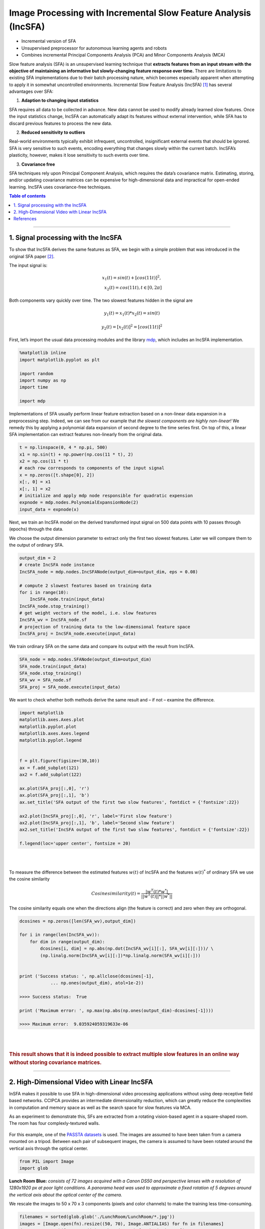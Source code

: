 .. _incsfa:

Image Processing with Incremental Slow Feature Analysis (IncSFA)
================================================================
.. codesnippet::

-  Incremental version of SFA

-  Unsupervised preprocessor for autonomous learning agents and robots

-  Combines incremental Principal Components Analysis (PCA) and Minor
   Components Analysis (MCA)

Slow feature analysis (SFA) is an unsupervised learning technique that
**extracts features from an input stream with the objective of maintaining
an informative but slowly-changing feature response over time.** There are
limitations to existing SFA implementations due to their batch processing
nature, which becomes especially apparent when attempting to apply it in
somewhat uncontrolled environments. Incremental Slow Feature Analysis
(IncSFA) [1]_ has several advantages over SFA:

1. **Adaption to changing input statistics**

SFA requires all data to be collected in advance. New data cannot be
used to modify already learned slow features. Once the input statistics
change, IncSFA can automatically adapt its features without external
intervention, while SFA has to discard previous features to process the
new data.

2. **Reduced sensitivity to outliers**

Real-world environments typically exhibit infrequent, uncontrolled,
insignificant external events that should be ignored. SFA is very
sensitive to such events, encoding everything that changes slowly within
the current batch. IncSFA’s plasticity, however, makes it lose
sensitivity to such events over time.

3. **Covariance free**

SFA techniques rely upon Principal Component Analysis, which requires
the data’s covariance matrix. Estimating, storing, and/or updating
covariance matrices can be expensive for high-dimensional data and
impractical for open-ended learning. IncSFA uses covariance-free
techniques. 


.. contents:: **Table of contents**
   :local:

--------------
	 
.. _Signal processing with the IncSFA:

1. Signal processing with the IncSFA 
------------------------------------

To show that IncSFA derives the same features as SFA, we begin with a
simple problem that was introduced in the original SFA paper [2]_.

The input signal is:


.. math::

    x_1(t) = sin(t) + [cos(11t)]^2, \\
    x_2(t) = cos(11t), t\in[0, 2 \pi] 



Both components vary quickly over time. The two slowest features hidden in the
signal are

.. math:: y_1(t) = x_1(t) * x_2(t) = sin(t)

.. math:: y_2(t) = [x_2(t)]^2 = [cos(11t)]^2

First, let’s import the usual data processing modules and the library
`mdp <https://mdp-toolkit.github.io>`__, which includes an IncSFA implementation.

.. code:: ipython3

    %matplotlib inline
    import matplotlib.pyplot as plt
    
    import random 
    import numpy as np
    import time
    
    import mdp

Implementations of SFA usually perform linear feature extraction based on
a non-linear data expansion in a preprocessing step.
Indeed, we can see from our example that *the slowest components are
highly non-linear!* We remedy this by applying a polynomial data expansion
of second degree to the time series first. On top of this, a linear SFA
implementation can extract features non-linearly from the original data.

.. code:: ipython3

    t = np.linspace(0, 4 * np.pi, 500)
    x1 = np.sin(t) + np.power(np.cos(11 * t), 2)
    x2 = np.cos(11 * t)
    # each row corresponds to components of the input signal
    x = np.zeros([t.shape[0], 2])
    x[:, 0] = x1
    x[:, 1] = x2
    # initialize and apply mdp node responsible for quadratic expension
    expnode = mdp.nodes.PolynomialExpansionNode(2)
    input_data = expnode(x)

Next, we train an IncSFA model on the derived transformed input signal
on 500 data points with 10 passes through (epochs) through the data.  

We choose the output dimension parameter to extract only the first two
slowest features. Later we will compare them to the output of ordinary SFA.

.. code:: ipython3

    output_dim = 2
    # create IncSFA node instance
    IncSFA_node = mdp.nodes.IncSFANode(output_dim=output_dim, eps = 0.08)
    
    # compute 2 slowest features based on training data
    for i in range(10):
        IncSFA_node.train(input_data)
    IncSFA_node.stop_training()
    # get weight vectors of the model, i.e. slow features 
    IncSFA_wv = IncSFA_node.sf
    # projection of training data to the low-dimensional feature space 
    IncSFA_proj = IncSFA_node.execute(input_data)

We train ordinary SFA on the same data and compare its output with the
result from IncSFA.

.. code:: ipython3

    SFA_node = mdp.nodes.SFANode(output_dim=output_dim)
    SFA_node.train(input_data)
    SFA_node.stop_training()
    SFA_wv = SFA_node.sf
    SFA_proj = SFA_node.execute(input_data)

We want to check whether both methods derive the same result and – if not – examine the difference.

.. code:: ipython3

    import matplotlib
    matplotlib.axes.Axes.plot
    matplotlib.pyplot.plot
    matplotlib.axes.Axes.legend
    matplotlib.pyplot.legend
    
    
    f = plt.figure(figsize=(30,10))
    ax = f.add_subplot(121)
    ax2 = f.add_subplot(122)
    
    ax.plot(SFA_proj[:,0], 'r')
    ax.plot(SFA_proj[:,1], 'b')
    ax.set_title('SFA output of the first two slow features', fontdict = {'fontsize':22})
    
    ax2.plot(IncSFA_proj[:,0], 'r', label='First slow feature')
    ax2.plot(IncSFA_proj[:,1], 'b', label='Second slow feature')
    ax2.set_title('IncSFA output of the first two slow features', fontdict = {'fontsize':22})
    
    f.legend(loc='upper center', fontsize = 20)

|
|

.. image:: graph_1.png
				:width: 700
				:height: 300


To measure the difference between the estimated features :math:`w(t)` of IncSFA and the
features :math:`w(t)^*` of ordinary SFA we use the cosine similarity

.. math:: Cosinesimilarity(t) = \frac{|w^T(t) * w^*|}{||w^T(t)|| * ||w^*||}

The cosine similarity equals one when the directions align (the feature
is correct) and zero when they are orthogonal.

.. code:: ipython3

    dcosines = np.zeros([len(SFA_wv),output_dim])
    
    for i in range(len(IncSFA_wv)):
        for dim in range(output_dim):
            dcosines[i, dim] = np.abs(np.dot(IncSFA_wv[i][:], SFA_wv[i][:]))/ \
            (np.linalg.norm(IncSFA_wv[i][:])*np.linalg.norm(SFA_wv[i][:]))
            
            
    print ('Success status: ', np.allclose(dcosines[-1], 
		... np.ones(output_dim), atol=1e-2))
		
    >>>> Success status:  True
		
    print ('Maximum error: ', np.max(np.abs(np.ones(output_dim)-dcosines[-1])))
		
    >>>> Maximum error:  9.035924059319633e-06

|
|

.. rubric:: This result shows that it is indeed possible to extract multiple slow features in an online way without storing covariance matrices.


--------------

.. _High-Dimensional Video with Linear IncSFA:

2. High-Dimensional Video with Linear IncSFA 
--------------------------------------------

InSFA makes it possible to use SFA in high-dimensional video processing
applications without using deep receptive field based networks. CCIPCA
provides an intermediate dimensionality reduction, which can greatly
reduce the complexities in computation and memory space as well as the
search space for slow features via MCA.

As an experiment to demonstrate this, SFs are extracted from a rotating
vision-based agent in a square-shaped room. The room has four
complexly-textured walls.

.. figure:: room.gif

For this example, one of the
`PASSTA datasets <https://www.cvl.isy.liu.se/research/datasets/passta/>`__
is used. The images are assumed to have been taken from a camera mounted on
a tripod. Between each pair of subsequent images, the camera is assumed to
have been rotated around the vertical axis through the optical center.

.. code:: ipython3

    from PIL import Image
    import glob

**Lunch Room Blue:** *consists of 72 images acquired with a Canon DS50 and
perspective lenses with a resolution of 1280x1920 px at poor light
conditions. A panorama head was used to approximate a fixed rotation of 5
degrees around the vertical axis about the optical center of the camera.*

We rescale the images to 50 x 70 x 3 components (pixels and color channels)
to make the training less time-consuming.


.. code:: ipython3

    filenames = sorted(glob.glob('./LunchRoom/LunchRoom/*.jpg'))
    images = [Image.open(fn).resize((50, 70), Image.ANTIALIAS) for fn in filenames]
    data = np.vstack([np.array(im).reshape(1, -1) for im in images])
		
At any time, a slight amount of Gaussian noise is added to the image
(:math:`\sigma = 8`). The agent has a video input sensor, and the
sequence of image frames with 10500 (50  * 70 * 3) dimensions is fed into a linear
IncSFA directly.

.. code:: ipython3

    noisy_data = np.empty(data.shape)
    for i in range (data.shape[0]):
        gauss = np.random.normal(0, 8, data.shape[1])
        noisy_data[i, :] = data[i, :] + gauss
		
    # we normalize pixel values, i.e. transform values from [0, 255] -> [0, 1]
    noisy_data = (noisy_data - noisy_data.min())/(noisy_data.max() - noisy_data.min())


To reduce computation time, only the 40 most significant principal components are computed by
CCIPCA.  Computation of the covariance matrix and its full eigendecomposition (including over 5000 eigenvectors and eigenvalues) is
avoided. On the 40 × 40 whitened difference space, only the first 5 slow features are computed via MCA
and sequential addition. Here we consider 500 passes (epochs) through the data each time adding a new image to the observation to imitate real-world situation.

.. code:: ipython3

    node = mdp.nodes.IncSFANode(whitening_output_dim=40, output_dim=3)
    
    for i in range(500):
        node.train(noisy_data)
    node.stop_training()
    
    out = node.execute(data)
		

The result of projecting the (noise-free) data onto the first three slow features is given below.
A single linear IncSFA has incrementally compressed this high-dimensional noisy sequence to a nearly
unambiguous compact form, learning to ignore the details at the pixel level and attend to the true cyclical
nature underlying the image sequence. 


.. code:: ipython3

    # importing mplot3d toolkits, numpy and matplotlib 
    from mpl_toolkits import mplot3d 
    import numpy as np 
    import matplotlib.pyplot as plt 
      
    fig = plt.figure(figsize = (10, 10)) 
      
    # syntax for 3-D projection 
    ax = plt.axes(projection ='3d') 
      
    
    # Creating dataset
    z = out[:,0]
    x = out[:,1]
    y = out[:,2]
    
    ax.set_xlabel('x')
    ax.set_ylabel('y')
    ax.set_zlabel('z')
         
    ax.scatter3D(x, y, z, 'green') 
    ax.plot3D(x,y,z)
    ax.set_title('Projection of data on first three slow features') 
        
    plt.show() 



.. image:: graph_2.png
				:width: 700				


The same data projected on two slow features will show the cyclical structure more clearly.

				
.. image:: graph_3.png
				:width: 600
				:height: 350				
				
A few subsequences have somewhat ambiguous encodings, because certain images associated with slightly different angles are very similar.


References
----------

.. [1] Kompella V. R., Luciw M., Schmidhuber J. (2011) `Incremental slow feature analysis: Adaptive and episodic learning from high-dimensional input streams <https://arxiv.org/pdf/1112.2113.pdf>`__


.. [2] Wiskott and Sejnowski (2002) `Slow Feature Analysis: Unsupervised Learning of Invariances <https://www.mitpressjournals.org/doi/10.1162/089976602317318938>`__


